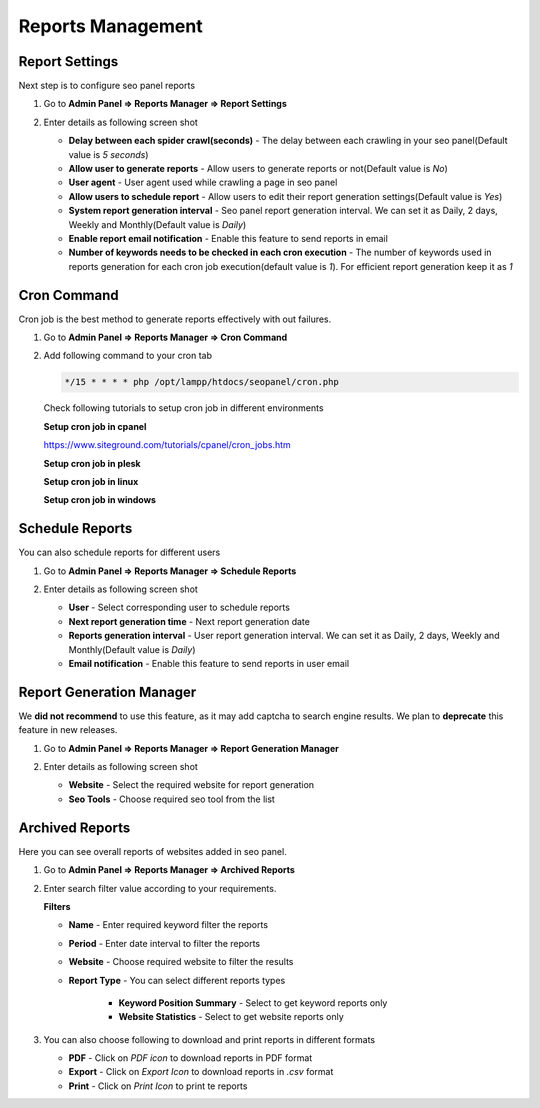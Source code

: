 .. title:: SEO Reports Management, Keyword and website seo reports, seo panel cron job setup 

.. meta::
   :description: Guide for seo panel Reports Management, Keyword and website seo reports generation, website rank reports  


Reports Management
~~~~~~~~~~~~~~~~~~~~~

~~~~~~~~~~~~~~~
Report Settings
~~~~~~~~~~~~~~~

Next step is to configure seo panel reports

1) Go to **Admin Panel => Reports Manager => Report Settings**

2) Enter details as following screen shot

   .. image:: ../_static/sp_report_settings.png

   - **Delay between each spider crawl(seconds)** - The delay between each crawling in your seo panel(Default value is `5 seconds`)  

   - **Allow user to generate reports** - Allow users to generate reports or not(Default value is `No`) 

   - **User agent** - User agent used while crawling a page in seo panel

   - **Allow users to schedule report** - Allow users to edit their report generation settings(Default value is `Yes`) 

   - **System report generation interval** - Seo panel report generation interval. We can set it as Daily, 2 days, Weekly and Monthly(Default value is `Daily`) 

   - **Enable report email notification** - Enable this feature to send reports in email 

   - **Number of keywords needs to be checked in each cron execution** - The number of keywords used in reports generation for each cron job execution(default value is `1`). For efficient report generation keep it as `1`

~~~~~~~~~~~~
Cron Command
~~~~~~~~~~~~

Cron job is the best method to generate reports effectively with out failures. 

1) Go to **Admin Panel => Reports Manager => Cron Command**

2) Add following command to your cron tab

   .. code-block:: bash

      */15 * * * * php /opt/lampp/htdocs/seopanel/cron.php

   .. image:: ../_static/sp_report_cronjob.png
   
   
   Check following tutorials to setup cron job in different environments
   
   **Setup cron job in cpanel**  
   
   https://www.siteground.com/tutorials/cpanel/cron_jobs.htm 
 
   .. raw:: html

      <iframe width="560" height="315" src="https://www.youtube.com/embed/bmBjg1nD5yA" frameborder="0" allowfullscreen></iframe>
   
   
   **Setup cron job in plesk**    
    
   .. raw:: html

      <iframe width="560" height="315" src="https://www.youtube.com/embed/t0P4E6guKwU" frameborder="0" allowfullscreen></iframe>
   
   
   **Setup cron job in linux**    
    
   .. raw:: html

      <iframe width="560" height="315" src="https://www.youtube.com/embed/UlVqobmcPuM" frameborder="0" allowfullscreen></iframe>
   
   
   **Setup cron job in windows**    
    
   .. raw:: html

      <iframe width="560" height="315" src="https://www.youtube.com/embed/sx4vh4KdFPw" frameborder="0" allowfullscreen></iframe>
      
     
~~~~~~~~~~~~~~~~
Schedule Reports
~~~~~~~~~~~~~~~~

You can also schedule reports for different users

1) Go to **Admin Panel => Reports Manager => Schedule Reports**

2) Enter details as following screen shot

   .. image:: ../_static/sp_report_schedule.png

   - **User** - Select corresponding user to schedule reports  

   - **Next report generation time** - Next report generation date

   - **Reports generation interval** - User report generation interval. We can set it as Daily, 2 days, Weekly and Monthly(Default value is `Daily`) 

   - **Email notification** - Enable this feature to send reports in user email
   
   
~~~~~~~~~~~~~~~~~~~~~~~~~
Report Generation Manager
~~~~~~~~~~~~~~~~~~~~~~~~~

We **did not recommend** to use this feature, as it may add captcha to search engine results. We plan to **deprecate** this feature in new releases. 

1) Go to **Admin Panel => Reports Manager => Report Generation Manager**

2) Enter details as following screen shot

   .. image:: ../_static/sp_report_generation.png

   - **Website** - Select the required website for report generation 

   - **Seo Tools** - Choose required seo tool from the list
   
   
~~~~~~~~~~~~~~~~
Archived Reports
~~~~~~~~~~~~~~~~

Here you can see overall reports of websites added in seo panel.
 

1) Go to **Admin Panel => Reports Manager => Archived Reports**

2) Enter search filter value according to your requirements.

   .. image:: ../_static/sp_report_archived.png
   
   **Filters**

   - **Name** - Enter required keyword filter the reports

   - **Period** - Enter date interval to filter the reports

   - **Website** - Choose required website to filter the results

   - **Report Type** - You can select different reports types
   
      - **Keyword Position Summary** - Select to get keyword reports only
      
      - **Website Statistics** - Select to get website reports only


3) You can also choose following to download and print reports in different formats

   - **PDF** - Click on `PDF icon` to download reports in PDF format
   
   - **Export** - Click on `Export Icon` to download reports in `.csv` format
   
   - **Print** - Click on `Print Icon` to print te reports
